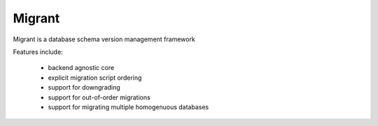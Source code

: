 =======
Migrant
=======

.. image:: https://github.com/Shoobx/migrant/badges/master/build.svg
    :alt: build status
.. image:: https://github.com/Shoobx/migrant/badges/master/coverage.svg
    :alt: coverage report


Migrant is a database schema version management framework

Features include:

  * backend agnostic core
  * explicit migration script ordering
  * support for downgrading
  * support for out-of-order migrations
  * support for migrating multiple homogenuous databases
